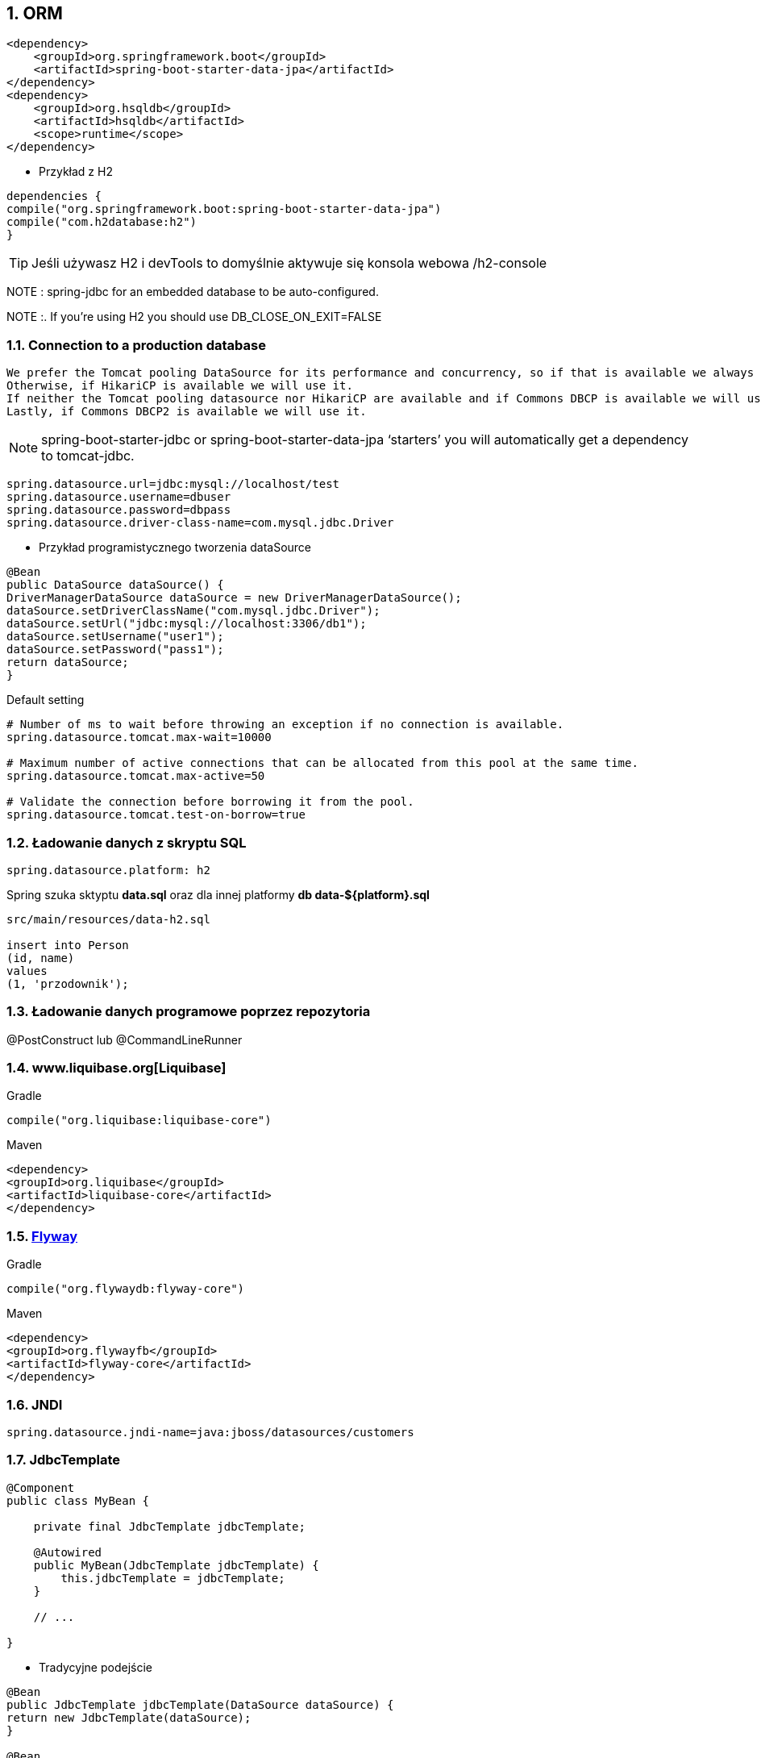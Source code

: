:numbered:
:icons: font
:pagenums:
:imagesdir: images
:iconsdir: ./icons
:stylesdir: ./styles
:scriptsdir: ./js

:image-link: https://pbs.twimg.com/profile_images/425289501980639233/tUWf7KiC.jpeg
ifndef::sourcedir[:sourcedir: ./src/main/java/]
ifndef::resourcedir[:resourcedir: ./src/main/resources/]
ifndef::imgsdir[:imgsdir: ./../images]
:source-highlighter: coderay

== ORM

[source,xml]
----
<dependency>
    <groupId>org.springframework.boot</groupId>
    <artifactId>spring-boot-starter-data-jpa</artifactId>
</dependency>
<dependency>
    <groupId>org.hsqldb</groupId>
    <artifactId>hsqldb</artifactId>
    <scope>runtime</scope>
</dependency>

----


** Przykład z H2

[source,groovy]
----
dependencies {
compile("org.springframework.boot:spring-boot-starter-data-jpa")
compile("com.h2database:h2")
}
----


TIP: Jeśli używasz H2 i devTools to domyślnie aktywuje się konsola webowa /h2-console


NOTE : spring-jdbc for an embedded database to be auto-configured.

NOTE :. If you’re using H2 you should use DB_CLOSE_ON_EXIT=FALSE 

=== Connection to a production database


    We prefer the Tomcat pooling DataSource for its performance and concurrency, so if that is available we always choose it.
    Otherwise, if HikariCP is available we will use it.
    If neither the Tomcat pooling datasource nor HikariCP are available and if Commons DBCP is available we will use it, but we don’t recommend it in production.
    Lastly, if Commons DBCP2 is available we will use it.
    
    
NOTE: spring-boot-starter-jdbc or spring-boot-starter-data-jpa ‘starters’ you will automatically get a dependency to tomcat-jdbc.


----
spring.datasource.url=jdbc:mysql://localhost/test
spring.datasource.username=dbuser
spring.datasource.password=dbpass
spring.datasource.driver-class-name=com.mysql.jdbc.Driver

----


** Przykład programistycznego tworzenia dataSource

[source,java]
----
@Bean
public DataSource dataSource() {
DriverManagerDataSource dataSource = new DriverManagerDataSource();
dataSource.setDriverClassName("com.mysql.jdbc.Driver");
dataSource.setUrl("jdbc:mysql://localhost:3306/db1");
dataSource.setUsername("user1");
dataSource.setPassword("pass1");
return dataSource;
}
----

Default setting

----
# Number of ms to wait before throwing an exception if no connection is available.
spring.datasource.tomcat.max-wait=10000

# Maximum number of active connections that can be allocated from this pool at the same time.
spring.datasource.tomcat.max-active=50

# Validate the connection before borrowing it from the pool.
spring.datasource.tomcat.test-on-borrow=true

----


=== Ładowanie danych z skryptu SQL

----
spring.datasource.platform: h2
----

Spring szuka sktyptu **data.sql** oraz dla innej platformy **db data-${platform}.sql**


----
src/main/resources/data-h2.sql

insert into Person
(id, name)
values
(1, 'przodownik');

----


=== Ładowanie danych programowe poprzez repozytoria 

@PostConstruct lub @CommandLineRunner

=== www.liquibase.org[Liquibase]

Gradle

----
compile("org.liquibase:liquibase-core")
----

Maven

----
<dependency>
<groupId>org.liquibase</groupId>
<artifactId>liquibase-core</artifactId>
</dependency>
----

=== http://flywaydb.org[Flyway]

Gradle

----
compile("org.flywaydb:flyway-core")
----

Maven

----
<dependency>
<groupId>org.flywayfb</groupId>
<artifactId>flyway-core</artifactId>
</dependency>
----

=== JNDI

----
spring.datasource.jndi-name=java:jboss/datasources/customers
----

=== JdbcTemplate

----
@Component
public class MyBean {

    private final JdbcTemplate jdbcTemplate;

    @Autowired
    public MyBean(JdbcTemplate jdbcTemplate) {
        this.jdbcTemplate = jdbcTemplate;
    }

    // ...

}
----

** Tradycyjne podejście 

----
@Bean
public JdbcTemplate jdbcTemplate(DataSource dataSource) {
return new JdbcTemplate(dataSource);
}

@Bean
public DataSource dataSource() {
 return new EmbeddedDatabaseBuilder().setType(EmbeddedDatabaseType.H2).addScripts('schema.sql', 'data.sql').build();
}
----

** Podejście Spring Boot

Jeśli Spring Boot wykryje bibiotekę H2 w swoim classpath automatycznie skonfiguruje wbudowanę bazę. Jeśli dodatkowo wykryje JdbcTemplate w swoim classpath skonfiguruje też tę zależność za Ciebie.




=== JPA & Spring Data


source: http://www.slideshare.net/marius_bogoevici/developing-realtime-data-pipelines-with-spring-and-kafka 

image:spring-data.jpg[]



    Hibernate — One of the most popular JPA implementations.
    Spring Data JPA — Makes it easy to implement JPA-based repositories.
    Spring ORMs — Core ORM support from the Spring Framework.
    

=== Using H2’s web console


    You are developing a web application
    com.h2database:h2 is on the classpath
    You are using Spring Boot’s developer tools
    
    
spring.h2.console.enabled 

PATH : /h2-console

=== Secure h2-console

    security.user.role
    security.basic.authorize-mode
    security.basic.enabled
   
